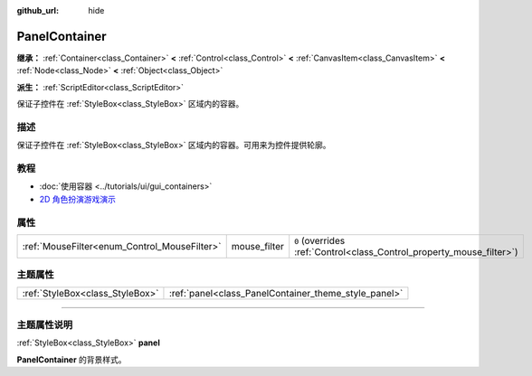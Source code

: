 :github_url: hide

.. DO NOT EDIT THIS FILE!!!
.. Generated automatically from Godot engine sources.
.. Generator: https://github.com/godotengine/godot/tree/master/doc/tools/make_rst.py.
.. XML source: https://github.com/godotengine/godot/tree/master/doc/classes/PanelContainer.xml.

.. _class_PanelContainer:

PanelContainer
==============

**继承：** :ref:`Container<class_Container>` **<** :ref:`Control<class_Control>` **<** :ref:`CanvasItem<class_CanvasItem>` **<** :ref:`Node<class_Node>` **<** :ref:`Object<class_Object>`

**派生：** :ref:`ScriptEditor<class_ScriptEditor>`

保证子控件在 :ref:`StyleBox<class_StyleBox>` 区域内的容器。

.. rst-class:: classref-introduction-group

描述
----

保证子控件在 :ref:`StyleBox<class_StyleBox>` 区域内的容器。可用来为控件提供轮廓。

.. rst-class:: classref-introduction-group

教程
----

- :doc:`使用容器 <../tutorials/ui/gui_containers>`

- `2D 角色扮演游戏演示 <https://godotengine.org/asset-library/asset/520>`__

.. rst-class:: classref-reftable-group

属性
----

.. table::
   :widths: auto

   +----------------------------------------------+--------------+-----------------------------------------------------------------------+
   | :ref:`MouseFilter<enum_Control_MouseFilter>` | mouse_filter | ``0`` (overrides :ref:`Control<class_Control_property_mouse_filter>`) |
   +----------------------------------------------+--------------+-----------------------------------------------------------------------+

.. rst-class:: classref-reftable-group

主题属性
--------

.. table::
   :widths: auto

   +---------------------------------+------------------------------------------------------+
   | :ref:`StyleBox<class_StyleBox>` | :ref:`panel<class_PanelContainer_theme_style_panel>` |
   +---------------------------------+------------------------------------------------------+

.. rst-class:: classref-section-separator

----

.. rst-class:: classref-descriptions-group

主题属性说明
------------

.. _class_PanelContainer_theme_style_panel:

.. rst-class:: classref-themeproperty

:ref:`StyleBox<class_StyleBox>` **panel**

**PanelContainer** 的背景样式。

.. |virtual| replace:: :abbr:`virtual (本方法通常需要用户覆盖才能生效。)`
.. |const| replace:: :abbr:`const (本方法没有副作用。不会修改该实例的任何成员变量。)`
.. |vararg| replace:: :abbr:`vararg (本方法除了在此处描述的参数外，还能够继续接受任意数量的参数。)`
.. |constructor| replace:: :abbr:`constructor (本方法用于构造某个类型。)`
.. |static| replace:: :abbr:`static (调用本方法无需实例，所以可以直接使用类名调用。)`
.. |operator| replace:: :abbr:`operator (本方法描述的是使用本类型作为左操作数的有效操作符。)`
.. |bitfield| replace:: :abbr:`BitField (这个值是由下列标志构成的位掩码整数。)`
